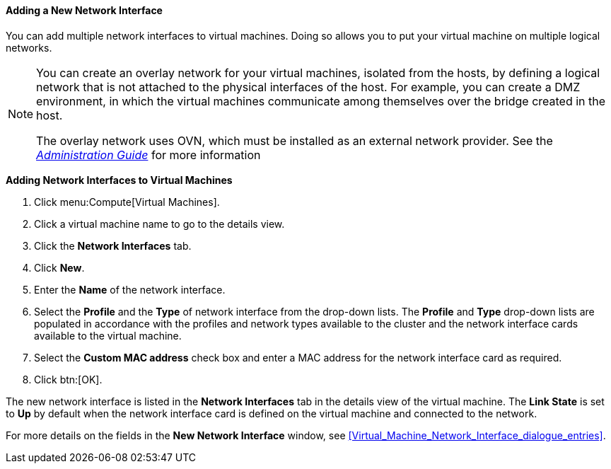 [[Adding_a_Network_Interface]]
==== Adding a New Network Interface

You can add multiple network interfaces to virtual machines. Doing so allows you to put your virtual machine on multiple logical networks.

[NOTE]
====
You can create an overlay network for your virtual machines, isolated from the hosts, by defining a logical network that is not attached to the physical interfaces of the host. For example, you can create a DMZ environment, in which the virtual machines communicate among themselves over the bridge created in the host.

The overlay network uses OVN, which must be installed as an external network provider. See the  link:{URL_virt_product_docs}administration_guide/#Adding_OVN_as_an_External_Network_Provider[_Administration Guide_] for more information
====

*Adding Network Interfaces to Virtual Machines*

. Click menu:Compute[Virtual Machines].
. Click a virtual machine name to go to the details view.
. Click the *Network Interfaces* tab.
. Click *New*.
. Enter the *Name* of the network interface.
. Select the *Profile* and the *Type* of network interface from the drop-down lists. The *Profile* and *Type* drop-down lists are populated in accordance with the profiles and network types available to the cluster and the network interface cards available to the virtual machine.
. Select the *Custom MAC address* check box and enter a MAC address for the network interface card as required.
. Click btn:[OK].


The new network interface is listed in the *Network Interfaces* tab in the details view of the virtual machine. The *Link State* is set to *Up* by default when the network interface card is defined on the virtual machine and connected to the network.

For more details on the fields in the *New Network Interface* window, see xref:Virtual_Machine_Network_Interface_dialogue_entries[].


